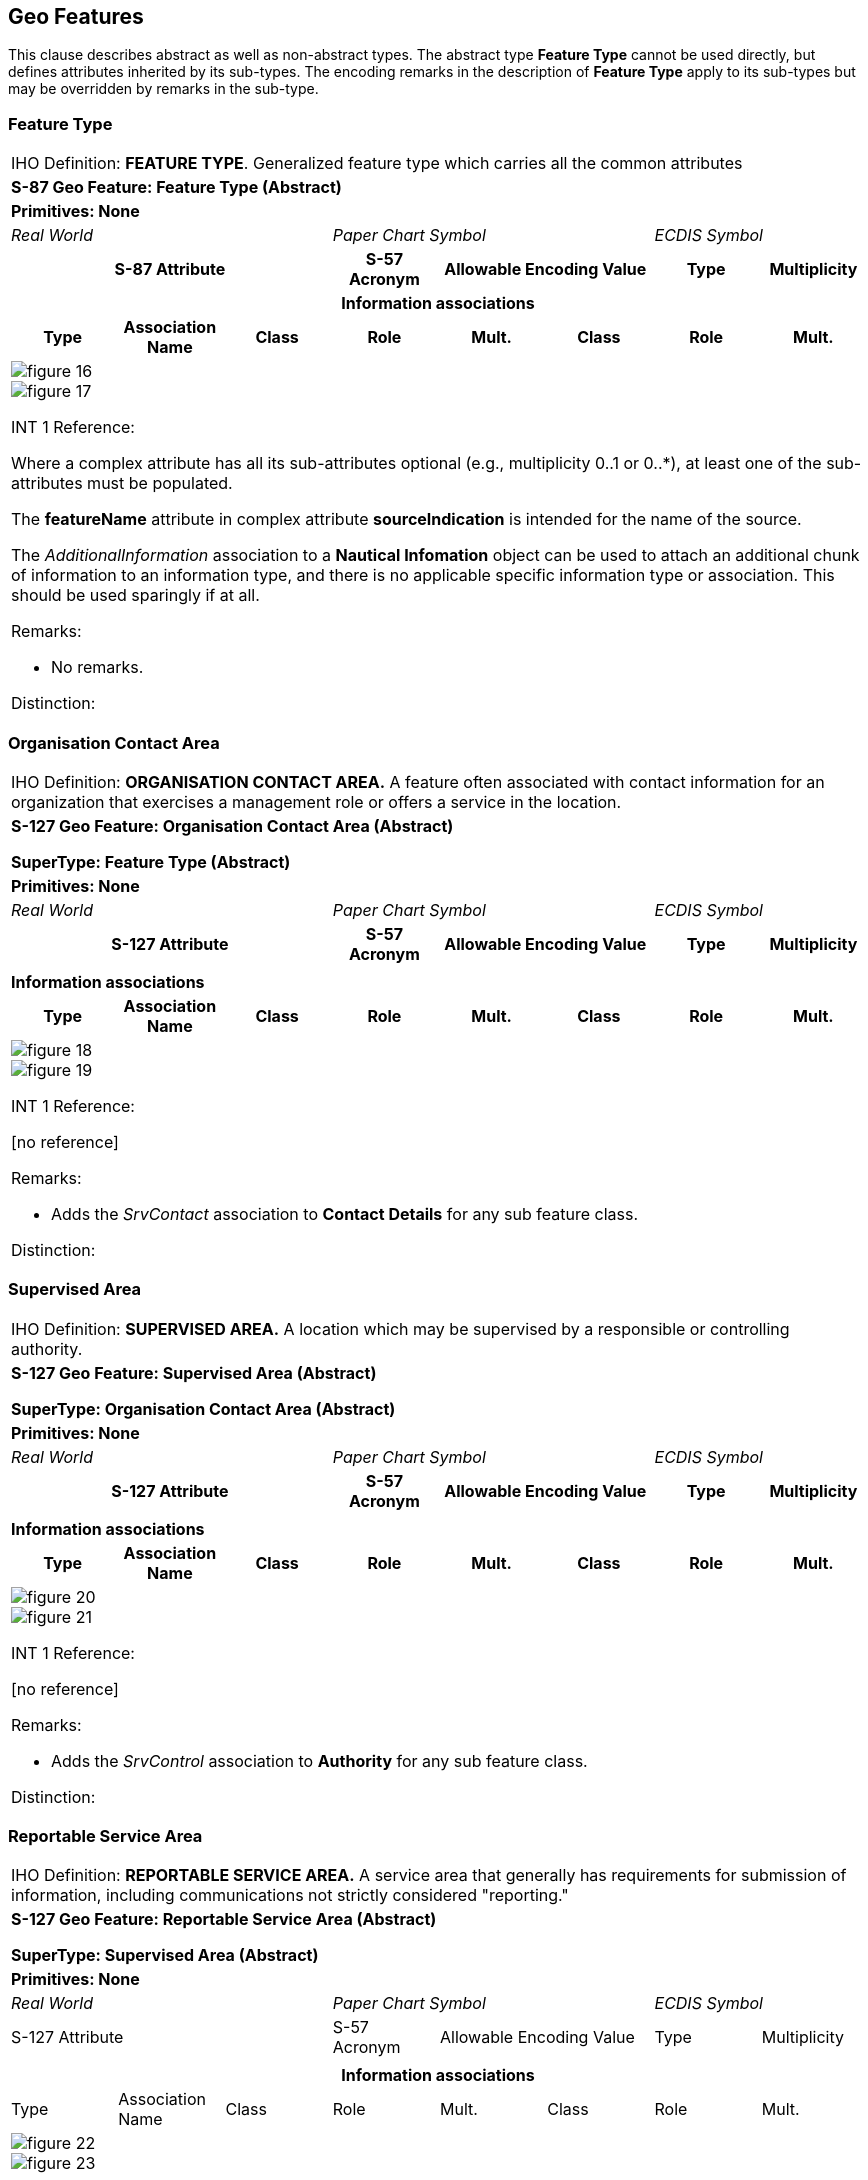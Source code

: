
[[sec_5]]
== Geo Features

This clause describes abstract as well as non-abstract types. The
abstract type *Feature Type* cannot be used directly, but defines
attributes inherited by its sub-types. The encoding remarks in the
description of *Feature Type* apply to its sub-types but may be overridden
by remarks in the sub-type.

[[sec_5.1]]
=== Feature Type

[cols="a,a,a,a,a,a,a,a",options="unnumbered,noheader"]
|===
8+| [underline]#IHO Definition:# *FEATURE TYPE*. Generalized feature
type which carries all the common attributes
8+| *[underline]#S-87 Geo Feature:# Feature Type (Abstract)*
8+| *[underline]#Primitives:# None*

3+| _Real World_ 3+| _Paper Chart Symbol_ 2+| _ECDIS Symbol_

3+h| S-87 Attribute h| S-57 Acronym 2+h| Allowable Encoding Value h| Type h| Multiplicity

8+h| [underline]#Information associations#

h| Type h| Association Name h| Class h| Role h| Mult. h| Class h| Role h| Mult.

8+|

[%unnumbered]
image::figure-16.png[]

[%unnumbered]
image::figure-17.png[]

[underline]#INT 1 Reference:#

Where a complex attribute has all its sub-attributes optional
(e.g., multiplicity 0..1 or 0..++*++), at least one of the sub-attributes
must be populated.

The *featureName* attribute in complex attribute *sourceIndication*
is intended for the name of the source.

The _AdditionalInformation_ association to a *Nautical Infomation*
object can be used to attach an additional chunk of information to
an information type, and there is no applicable specific information
type or association. This should be used sparingly if at all.

[underline]#Remarks:#

* No remarks.

[underline]#Distinction:#

|===

[[sec_5.2]]
=== Organisation Contact Area

[cols="a,a,a,a,a,a,a,a",options="unnumbered,noheader"]
|===
8+| [underline]#IHO Definition:# *ORGANISATION CONTACT AREA.* A feature
often associated with contact information for an organization that
exercises a management role or offers a service in the location.
8+| *[underline]#S-127 Geo Feature:# Organisation Contact Area (Abstract)*

*SuperType: Feature Type (Abstract)*
8+| *[underline]#Primitives:# None*

3+| _Real World_ 3+| _Paper Chart Symbol_ 2+| _ECDIS Symbol_

3+h| S-127 Attribute h| S-57 Acronym 2+h| Allowable Encoding Value h| Type h| Multiplicity
3+| [No additional attributes] | 2+| | |

8+| *[underline]#Information associations#*
h| Type h| Association Name h| Class h| Role h| Mult. h| Class h| Role h| Mult.
8+|

[%unnumbered]
image::figure-18.png[]

[%unnumbered]
image::figure-19.png[]

[underline]#INT 1 Reference:#

++[no reference]++

[underline]#Remarks:#

* Adds the _SrvContact_ association to *Contact Details* for any sub
feature class.

[underline]#Distinction:#

|===

[[sec_5.3]]
=== Supervised Area

[cols="a,a,a,a,a,a,a,a",options="unnumbered,noheader"]
|===
8+| [underline]#IHO Definition:# *SUPERVISED AREA.* A location which
may be supervised by a responsible or controlling authority.
8+| *[underline]#S-127 Geo Feature:# Supervised Area (Abstract)*

*SuperType: Organisation Contact Area (Abstract)*
8+| *[underline]#Primitives:# None*

3+| _Real World_ 3+| _Paper Chart Symbol_ 2+| _ECDIS Symbol_

3+h| S-127 Attribute h| S-57 Acronym 2+h| Allowable Encoding Value h| Type h| Multiplicity
3+| | 2+| | |

8+| *[underline]#Information associations#*
h| Type h| Association Name h| Class h| Role h| Mult. h| Class h| Role h| Mult.
8+|

[%unnumbered]
image::figure-20.png[]

[%unnumbered]
image::figure-21.png[]

[underline]#INT 1 Reference:#

++[no reference]++

[underline]#Remarks:#

* Adds the _SrvControl_ association to *Authority* for any sub feature
class.

[underline]#Distinction:#

|===

[[sec_5.4]]
=== Reportable Service Area

[cols="a,a,a,a,a,a,a,a",options="unnumbered,noheader"]
|===
8+| [underline]#IHO Definition:# *REPORTABLE SERVICE AREA.* A service
area that generally has requirements for submission of information,
including communications not strictly considered "reporting."
8+| *[underline]#S-127 Geo Feature:# Reportable Service Area (Abstract)*

*SuperType: Supervised Area (Abstract)*
8+| *[underline]#Primitives:# None*
3+| _Real World_ 3+| _Paper Chart Symbol_ 2+| _ECDIS Symbol_

3+| S-127 Attribute | S-57 Acronym 2+| Allowable Encoding Value | Type | Multiplicity
3+| | 2+| | |

8+h| [underline]#Information associations#
| Type | Association Name | Class | Role | Mult. | Class | Role | Mult.
8+|

[%unnumbered]
image::figure-22.png[]

[%unnumbered]
image::figure-23.png[]

[underline]#INT 1 Reference:#

++[no reference]++

[underline]#Remarks:#

* Adds the _TrafficServRept_ association to *ShipReport* for any sub
feature class.

[underline]#Distinction:#

|===

[[sec_5.5]]
=== Caution area

[cols="a,a,a,a,a,a,a,a",options="unnumbered,noheader"]
|===
8+| [underline]#IHO Definition:# *CAUTION AREA.* Generally, an area
where the mariner has to be made aware of circumstances influencing
the safety of navigation. (S-57 Edition 3.1, Appendix A -- Chapter
1, Page 1.33, November 2000).
8+| *[underline]#S-127 Geo Feature:# Caution area (CTNARE)*

*SuperType: Feature Type (Abstract)*
8+| *[underline]#Primitives:# Point, Surface*
3+h| S-127 Attribute h| S-57 Acronym 2+h| Allowable Encoding Value h| Type h| Multiplicity

8+h| [underline]#Information associations#
h| Type h| Association Name h| Class h| Role h| Mult. h| Class h| Role h| Mult.

8+|

[%unnumbered]
image::figure-9.png[]

[%unnumbered]
image::figure-10.png[]

[underline]#INT 1 Reference:#
|===

[[sec_5.2.1]]
==== Caution areas (see S-4 -- B-242)

If it is required to identify an area in which the mariner must be
aware of circumstances influencing the safety of navigation (for example
an area of continually changing depths), and which cannot be encoded
using other feature types, it must be done using the feature
*Caution Area*. This feature may be required to identify a danger,
a risk, a rule or advice that is not directly related to a particular
feature.

[underline]#Remarks:#

* To encode the relevant cautionary information, an instance of the
information type *Nautical Information* (see <<sec_7.3>>) must be
associated to the *Caution Area*.
* If the information applies to a specific area the *Caution Area*
feature should cover only that area.
* If the information to be encoded is spatially linear, this should
be encoded using a "very narrow" *Caution Area* feature of type area
(approximately 0·2mm wide at the maximum display scale of the ENC
data) similar to the method for encoding linear maritime jurisdiction
areas (see S-101 DCEG clause 2.5.10).
* Information which may be of use to the mariner, but is not significant
to safe navigation and cannot be encoded using other feature types,
should be encoded using a differentfeature type and an associated
instance of the information type *Nautical Information* (see <<sec_7.3>>),
complex attribute *information* (see <<sec_8.8>>). This encoding is
intended to reduce the number of alarms or indications generated in
the ECDIS due to the overuse of *Caution Area* features.
* Notes should be kept to a minimum and be as concise as is compatible
with accuracy and intelligibility. Hydrographic terminology (jargon)
should be avoided, giving preference to easily understood words, for
example "depths" rather than "bathymetry".
* In order to ensure correct ECDIS display, *Caution Area* features
of type surface should not share the geometry of features such as
*Depth Contour* (S-101) and other features with higher ECDIS display
priorities, as the *Caution Area* will appear to be "open ended",
which may confuse the mariner. Where this occurs, the edge of the
*Caution Area* should be extended outward to clear the "shared" edge,
sufficient to avoid "duplicate geometry" validation errors (that is,
at least 0.3 mm at the maximum display scale for the ENC data).

[underline]#Distinction:# Collision regulations limit; depth discontinuity;
information area; obstruction; underwater/awash rock; unsurveyed area;
wreck.

[[sec_5.6]]
=== Radio Calling-In Point

[cols=a,options="unnumbered,noheader"]
|===
| [underline]#IHO Definition:# *RADIO CALLING-IN POINT*. A designated
position at which vessels are required to report to a Traffic Control
Centre. Also called reporting point or radio reporting point.
(IHO Dictionary -- S-32).
| *[underline]#S-127 Geo Feature:#* Radio calling-in point (RDOCAL)

*SuperType: Feature Type (Abstract)*
| *[underline]#Primitives:#* Point, Curve
|
[%unnumbered]
image::figure-25.png[]

[%unnumbered]
image::figure-26.png[]

| INT 1 Reference: M 40.1-2

|===

[[sec_5.6.1]]
==== Radio calling-in (reporting) points (see S-4 -- B-488.1 and B-488.2)

Radio reporting points, also called radio calling-in points, have
been established in certain busy waterways and port approaches to
assist traffic control. On passing these points or crossing a defined
line, vessels are required to report on VHF to a Traffic Control Centre.

If it is required to encode a radio reporting point or line, it must
be done using the feature *Radio Calling-in Point*.

[underline]#Remarks:#

* Each *Radio Calling-In Point* feature of type point must carry at
least one orientation. If it is required to encode the reciprocal
orientation, to indicate that a bearing and its opposite apply to
a *Radio Calling-In Point* feature, it must be done using attribute
*trafficFlow* = _4_ (two-way). If the same position is used for another
orientation (not opposite) of traffic flow, a second *orientationValue*
attribute must be encoded.
* The complex attribute *featureName*, sub-attribute *name* is used
to encode the name and/or alphanumeric designator of the
*Radio Calling-In Point*.
* Regulations, restrictions, and recommendations are encoded using
one or more instances of the information classes *Regulations*, *Restrictions*,
or *Recommendations*. For example, if the requirement to report by
radio relates to certain classes of vessels only.
* An associated instance of the information class *Nautical Information*
(see <<sec_7.3>>), complex attribute*information* isused to provide
additional information, when *Regulations*, *Restrictions*, or *Recommendations*
are not appropriate
* *Radio Calling-In Point* features of type curve must be encoded
such that resultant direction of the line (accounting for the direction
of digitising and any subsequent reversal of the curve) is related
such that the direction of traffic that is required to report is to
the right. For curve features, it is not required to populate *orientation*.
* If it is required to encode the area of a Vessel Traffic Service
(VTS) containing radio reporting points or requiring periodic position
reporting, this should be done using the feature
*Vessel Traffic Service Area* (see <<sec_5.24>>).
* Each VHF-channel should be indicated, using the attribute
*communicationChannel* (see Appendix C-1).
* If it is required to encode the cargo of a vessel required to report
when passing the radio calling-in point, this must be done using the
*categoryOfCargo* attribute.
* If it is required to encode a specific type of vessel that is required
to report when passing the radio calling-in point, this must be done
using the *categoryOfVessel* attribute.

[underline]#Distinction:# pilot boarding place; Vessel Traffic Service
area.

[[sec_5.7]]
=== Warning signal stations

[cols=a,options="unnumbered,noheader"]
|===
| [underline]#IHO Definition:# *SIGNAL STATION, WARNING*. A warning
signal station is a place on shore from whichwarning signals are made
to ships at sea. (Adapted from IHO Dictionary -- S-32 and Defence
Geospatial Information Working Group; Feature Data Dictionary Register,
2012).
| *[underline]#S-127 Geo Feature:# Signal station warning (SISTAW)*
| *[underline]#Primitives:# Point, Surface*

*SuperType: Feature Type (Abstract)*

|
[%unnumbered]
image::figure-27.png[]

[%unnumbered]
image::figure-28.png[]

| INT 1 Reference: T 20, 26, 28-36
|===

[[sec_5.7.1]]
==== Warning signal stations (see S-4 -- B-494; B-496-7)

Signal stations communicating visually have declined in importance.
They are encoded for their main role of signalling information and
instructions, and also as a form of landmark. The signals generally
exhibit lights by day and night but may display shapes or flags by
day.

If it is required to encode a warning signal station, it must be done
using the feature *Signal Station Warning*.

[underline]#Remarks:#

* The *Signal Station Warning* must only be used to describe the function
of the signal station, independent of any building or structure that
the *Signal Station Warning* is associated with.
* Each VHF-channel should be indicated, using the attribute *communicationChannel* (see Appendix C-1).

[underline]#Distinction:# Signal station, traffic.

[[sec_5.8]]
=== Signal Station Traffic

[cols=a,options="unnumbered,noheader"]
|===
| [underline]#IHO Definition:# *SIGNAL STATION, TRAFFIC*. A traffic
signal station is a place on shore from which signals are made to
regulate the movement of traffic. (Adapted from IHO Dictionary --
S-32 and S-57 Edition 3.1, Appendix A -- Chapter 1, Page 1.155, November
2000).
| *[underline]#S-127 Geo Feature:# Signal station traffic (SISTAT)*

*SuperType: Organisation Contact Area (Abstract)*
| *[underline]#Primitives:# Point, Surface*
|
[%unnumbered]
image::figure-29.png[]

[%unnumbered]
image::figure-30.png[]

| INT 1 Reference: T 21-25.2

|===

[[sec_5.8.1]]
==== Traffic signal stations (see S-4 -- B-494-5)

Signal stations communicating visually have declined in importance.
They are encoded on the largestmaximum display scale ENC data not
only for their main role of signalling information and instructions
but also as a form of landmark. The signals generally exhibit lights
by day and night but may display shapes or flags by day.

The nature of traffic signals varies from country to country and even
from port to port. For charting purposes traffic signals can be considered
to include, for instance:

* Port entry and departure signals;
* Lock, docking, and berthing signals;
* Bridge signals;
* International traffic signals.
If it is required to encode a traffic signal station, it must be done
using the feature *Signal Station Traffic*.

[underline]#Remarks:#

* *Signal Station Traffic* should not be used to encode a bridge light
marking the centre of a navigable span.
* The *Signal Station Traffic* must only be used to describe the function
of the signal station, independent of any building or structure that
the *Signal Station Traffic* is associated with.
* Each VHF-channel should be indicated, using the attribute *communicationChannel* (see Appendix C-1).

[underline]#Distinction:# Signal station, warning.

[[sec_5.9]]
=== Radar Range

[cols=a,options="unnumbered,noheader"]
|===
| [underline]#IHO Definition:# *RADAR RANGE*. Indicates the coverage
of a sea area by a radar surveillance station. Inside this area a
vessel may request shore-based radar assistance, particularly in poor
visibility. (Adapted from Defence Geospatial Information Working Group;
Feature Data Dictionary Register, 2010).
| *[underline]#S-127 Geo Feature:# Radar range (RADRNG)*

*SuperType: Feature type (Abstract)*

| *[underline]#Primitives:# Surface*
|

[%unnumbered]
image::figure-31.png[]

[%unnumbered]
image::figure-32.png[]

| INT 1 Reference: M 31

|===

[[sec_5.9.1]]
==== Radar ranges (see S-4 -- B-487.1)

Many large ports have a radar surveillance system covering their approaches
to provide guidance for vessels, particularly in poor visibility.
The maximum range of the system forms an arc or series of overlapping
arcs. If it is required to encode a radar range, it must be done using
the feature *Radar Range*.

[underline]#Remarks:#

* Each VHF-channel should be indicated, using the attribute *communicationChannel* (see Appendix C-1).

[underline]#Distinction:# Vessel Traffic Service area.

[[sec_5.10]]
=== Concentration of Shipping Hazard Area

[cols=a,options="unnumbered,noheader"]
|===
| [underline]#IHO Definition:# *Concentration of shipping hazard area*.
An area where hazards, caused by concentrations of shipping, may occur.
Hazards are risks to shipping, which stem from sources other than
shoal water or obstructions.

| *[underline]#S-127 Geo Feature:# Concentration of shipping hazard area (CONSHA)*

*SuperType: Feature Type (Abstract)*
| *[underline]#Primitives:# Surface*
|
[%unnumbered]
image::figure-33.png[]

[%unnumbered]
image::figure-34.png[]

| INT 1 Reference:

In many waterways the amount of regular occurring ship traffic, fishing
activities and similar frequent or in-frequent concentrations of vessels
of various size can impose a hazard to safe navigation. If it is required
to encode such an area of concentrations of shipping, it must be done
using the feature *Concentration Of Shipping Hazard Area*.

[underline]#Remarks:#

* To encode the relevant regulations or notes, an instance of the
information class *Regulations*, *Recommendations*, *Restrictions*,
or *Nautical Information* (see <<sec_7.3>>) must be associated to
the *Concentration of shipping hazard area*. The *Nautical Information*
class should be used only if none of the other three are suitable.

[underline]#Distinction:# Piracy Risk Area, Military Practice Area,
Waterway Area

|===

[[sec_5.11]]
=== Pilotage District

[cols=a,options="unnumbered,noheader"]
|===
| [underline]#IHO Definition:# *PILOTAGE DISTRICT*. An area within
which a pilotage direction exists. Such directions are regulated by
a competent harbour authority which dictates circumstances under which
they apply. (UK Pilotage Act 1987).
| *[underline]#S-127 Geo Feature:# Pilotage district*

*SuperType: Feature type(Abstract)*
| *[underline]#Primitives:# Surface*
|
[%unnumbered]
image::figure-35.png[]

[%unnumbered]
image::figure-36.png[]

|
[underline]#INT 1 Reference:#
|===

[[sec_5.11.1]]
==== Pilotage districts (see S-4 -- B-490)

If it is required to encode the area within which regulations regarding
pilotage apply it should be done using the feature *Pilotage District*.

[underline]#Remarks:#

* To encode the relevant regulations, an instance of the information
class *Regulations*, *Recommendations*, *Restrictions*, or *Nautical*
*Information* (see <<sec_7.3>>) must be associated to the
*Pilotage District*. The *Nautical Information* class should be used
only if none of the other three are suitable.
* Where the limit of pilotage regulations are coincident with harbour
or port limits it is not required to encode a *Pilotage District*
feature.
* The relationship between the pilotage district and any associated
pilot boarding places should be encoded using the feature association
_PilotageDistrictAssociation_(see <<sec_5.12>> and Appendix C-1).

[underline]#Distinction:# Pilot boarding place, Pilot Service

[[sec_5.12]]
=== Pilot Boarding Place

[cols=a,options="unnumbered,noheader"]
|===
| [underline]#IHO Definition:#*PILOT BOARDING PLACE.* A location offshore
where a pilot may board a vessel in preparation to piloting it through
local waters. (Defence Geospatial Information Working Group; Feature
Data Dictionary Register, 2010).
| *[underline]#S-127 Geo Feature:# Pilot boarding place (PILBOP)*

*SuperType: Organisation Contact Area (Abstract)*
| *[underline]#Primitives:# Point, Surface*
|

[%unnumbered]
image::figure-37.png[]

[%unnumbered]
image::figure-38.png[]

|
[underline]#INT 1 Reference:# T 1.1-4

|===

[[sec_5.12.1]]
==== Pilot boarding places (see S-4 -- B-491.1-2)

For a pilot boarding place, the pilot vessel may either cruise in
the area or come out on request. Off some large ports pilots on outgoing
ships may be disembarked at a different location. Pilots may board
from a helicopter; it is then less important for a ship to reach the
exact position of the boarding place but an approximate position should
still be encoded. Some pilot stations are used solely for long-distance
(deep-sea) pilots. Pilots may be in constant attendance, in regular
attendance at certain limited times, or available by previous arrangement
only. The primary purpose of encoded pilotage information is to show
the position of the facility. Because of the many variations in the
service provided, the main source of information on pilotage must
be in an associated publication or product.

If it is required to encode a pilot boarding place, it must be done
using the feature *Pilot Boarding Place*.

[underline]#Remarks:#

* If it is required to encode the ship to shore or shore to ship contact
information, it must be done using the information class
*Contact Details* (see <<sec_7.8>>). The *Contact Details* must be
associated to the *Pilot Boarding Place* feature using the association
_AdditionalInformation_.
* If it is required to encode the area in which pilotage regulations
apply, it should be done using the feature *Pilotage District*
(see <<sec_5.11>>). The relationship between the pilotage district
and any associated pilot boarding places should be encoded using the
feature association _PilotageDistrictAssociation_(see <<sec_5.11>>
and Appendix C-1).
* If a pilot boarding place has one or more communication channels
designated for use in connection with pilotage activities at that
particular boarding place, the channel(s) should be encoded using
the *communicationChannel* attribute. Such a situation may arise if
there are multiple boarding places in a pilotage district.

[underline]#Distinction:# Pilotage district, Pilot Service

[[sec_5.13]]
=== Pilot Service

[cols=a,options="unnumbered,noheader"]
|===
| [underline]#IHO Definition:#  *PILOT SERVICE:* The service provided
by a person who directs the movements of a vessel through pilot waters,
usually a person who has demonstrated extensive knowledge of channels,
aids to navigation, dangers to navigation, etc., in a particular area
and is licensed for that area. (adapted from IHO Dictionary, S-32,
5th Edition, 3843)
| *[underline]#S-127 Geo Feature:#  Pilot service (PLTSRV)*

*SuperType: Reportable Service Area (Abstract)*
| *[underline]#Primitives:# Surface*
|

[%unnumbered]
image::figure-39.png[]

[%unnumbered]
image::figure-40.png[]

a| INT 1 Reference:
|===

[[sec_5.13.1]]
==== Pilot service (see S-4 -- B-490)

When it is required to encode individual pilot services within a pilot
district, this must be done using the feature *Pilot Service*.

[underline]#Remarks:#

* If it is required to encode the ship to shore or shore to ship contact
information, it must be done using the information class
*Contact Details* (see <<sec_7.8>>). The *Contact Details* must be
associated to the *Pilot Service* feature using the association _AdditionalInformation_.

[underline]#Distinction:# List of features in the Product Specification
distinct from the Feature.

[[sec_5.14]]
=== Routeing Measure

[cols="a",options="unnumbered,noheader"]
|===
| *[underline]#IHO Definition:# ROUTEING MEASURE:* An area or line
designating the limits or central line of a routeing measure
(or part of a routeing measure). Routeing measures include traffic
separation schemes, deep-water routes, two-way routes, archipelagic
sea lanes, and fairway systems. (NIPWG).

| *[underline]#S-127 Geo Feature:#* Routeing Measure

*SuperType: Feature Type (Abstract)*

| *[underline]#Primitives:# Curve, Surface*
|
[%unnumbered]
image::figure-41.png[]

[%unnumbered]
image::figure-42.png[]

|===

[underline]#INT 1 Reference:#

[[sec_5.14.1]]
==== Routeing Measure (see S-4 -- B-432 - 436)

The *Routeing Measure* feature is a simplification of the tracks and
routes features in the ENC. A *Routeing Measure* feature is created
by combining the spatial extents of the tracks and routes feature
instances which together make up a specific track or route. The purpose
of this feature in S-127 is to provide an indication of the existence
of a route or track, as well as physical locations to which specific
information can be associated in the form of information types.
In S-127, each *Routeing Measure* feature has only a category attribute
that indicates the type of track or route.

The table below indicates which S-101 features can be combined to
create *Routeing Measure* features of each category. Note that line
features are used if not covered by an appropriate track/route feature,
or if information must be associated to the line that cannot be associated
to an area feature.

A suggested guide for deciding whether component S-101 features should
be combined is whether they are aggregated to the same (or related)
aggregate track/route features. E.g., combine TSS Lane Part and TSS
Roundabout features that are associated with the same
*TrafficS eparation Scheme* feature in the ENC via a "Traffic Separation
Scheme Aggregation" association. (*Traffic Separation Scheme* is an
aggregate feature in S-101 that does not have its own geometry.)

[cols=2,options="unnumbered"]
|===
h| Category of routeing measure h| S-101 features used

.4+| recommended route | Navigation line
| Recommended track
| Recommended route centreline (only if not covered by an area track/route feature)
| Recommended traffic lane part
| fairway system | Fairways
.3+| two-way route | Two-way route part
| Two-way route
| Recommended traffic lane part (when adjoining a two-way route)
.4+| deep-water route | Deep water route centreline (only if not covered by an area track/route feature)
| Deep water route part
| Deep water route
| Recommended traffic lane part (when adjoining a deep-water route)
.8+| traffic separation scheme | Inshore traffic zone
| Precautionary area
| Traffic separation scheme lane part
| Traffic separation zone
| Traffic separation line (only if not covered by an area track/route feature)
| Traffic separation scheme boundary (only if not covered by an area track/route feature)
| Traffic separation scheme crossing
| Traffic separation scheme roundabout
.2+| archipelagic sea lane | Archipelagic sea lane area
| Archipelagic sea lane axis (only if not covered by an area track/route feature)

|===

[underline]#Remarks:#

* If different information must be associated to different parts of
the track/route, create different *Routeing Measure* features.
* If it is required to define the IMO status of a *Routeing Measure*
with *categoryOfRouteingMeasure* set to 5: traffic separation, this
must be done using the attribute *categoryOfTrafficSeparationScheme*.
* If it is required to define a clearing line or a transit line
(such as a measured distance) this must be done using the attribute
*categoryOfNavigationLine*.

[underline]#Distinction:#

Radio calling in point, Radar range, Waterway area

[[sec_5.15]]
=== Waterway Area

[cols=a,options="unnumbered,noheader"]
|===
| [underline]#IHO Definition:# WATERWAY AREA: A line of water
(river, channel, etc.) which can be utilized for communication or
transport (IHO Dictionary, S-32, 5th Edition, 5881)
| *[underline]#S-127 Geo Feature:#* Waterway area (WATARE)

*SuperType: Supervised Area (Abstract)*

| *[underline]#Primitives:# Surface*
|
[%unnumbered]
image::figure-43.png[]

[%unnumbered]
image::figure-44.png[]

|===

[[sec_5.15.1]]
==== Waterway areas

Waterways can be encoded to indicate how specific sections of water
have been divided for various administrative purposes such as for
organizing traffic and managing the available water column. When it
is required to encode a section of water as a waterway, this must
be done using the feature *Waterway Area*. A waterway area must declare
how a vessel must used either a shore-based or other resource to obtain
up-to-date information about the waterway, by using the attribute
*dynamicResource*.

[underline]#Remarks:#

* When it is required to encode the siltation rate of a waterway,
this must be done using the attribute *siltationRate*.

[underline]#Distinction:# Underkeel Clearance Management Area, Underkeel
Clearance Allowance Area, Routeing Measure

[[sec_5.16]]
=== ISPS Code Security Level

[cols=a,options="unnumbered,noheader"]
|===
| [underline]#IHO Definition:# *SECURITY LEVEL ACCORDING TO ISPS CODE:*
The area to which an International Ship and Port Facility Security
(ISPS) level applies.
| *[underline]#S-127 Geo Feature:# Security level according to ISPS Code (SECLVL)*

*SuperType: Organisation Contact Area(Abstract)*
| *[underline]#Primitives:# Curve, Surface*
|

[%unnumbered]
image::figure-45.png[]

[%unnumbered]
image::figure-46.png[]

|===

[[sec_5.16.1]]
==== ISPS Code Security Level areas

When it is required to encode the security level of an area, such
as a port or area of a port, this must be done using the feature ISPS
Code Security Level. The specific ISPS level is encoded in the attribute
*ispsLevel*.

[underline]#Remarks:#

* When it is required to encode the ISPS Code Security Level but exact
level is unknown, a null value can be given and any clarifying remarks
added to an associated *Nautical Information*.
* The International Ship and Port Facility Security (ISPS) Code is
an amendment to the Safety of Life at Sea (SOLAS) Convention (1974/1988)
on minimum security arrangements for ships, ports and government agencies.
Having come into force in 2004, it prescribes responsibilities to
governments, shipping companies, shipboard personnel, and port/facility
personnel to "detect security threats and take preventative measures
against security incidents affecting ships or port facilities used
in international trade

[underline]#Distinction:#

Concentration Of Shipping Hazard Area; Restricted Area Regulatory;
Restricted Area Navigational; Piracy Risk Area.

[[sec_5.17]]
=== Military Practice Area

[cols=a,options="unnumbered,noheader"]
|===
| [underline]#IHO Definition:# *MILITARY PRACTICE AREA*. An area within
which naval, military or aerial exercises are carried out. Also called
an exercise area. (Adapted from IHO Dictionary -- S-32).
| *[underline]#S-127 Geo Feature:# Military practice area (MIPARE)*

*SuperType: Supervised Area (Abstract)*

| *[underline]#Primitives:# Point, Surface*

|
[%unnumbered]
image::figure-47.png[]

[%unnumbered]
image::figure-48.png[]
|===

INT 1 Reference: N 30-33

[[sec_5.17.1]]
==== Military practice areas (see S-4 -- B-441.1-6)

Military practice (or exercise) areas at sea are of various types
and may be classified as follows with regard to their significance
for the mariner:

* Firing danger areas, sometimes called firing practice areas, i.e.
permanent or temporary ranges, including bombing, torpedo, and missile
ranges.
* Mine-laying practice (and counter-measures) areas.
* Submarine exercise areas.
* Other exercise areas.

Some degree of restriction on navigation and other rights may be implied
by the encoding of military practice areas. There may be varying interpretations
of the validity of the restrictions and possible infringement of the
rights of innocent passage through territorial waters and elsewhere.
Where it is thought desirable to depict such areas, even though clear
range procedure may be observed, or the areas appear to be a derogation
of the freedom of the seas, mariners should be informed (not necessarily
on ENCs) that publication of the details of a law or regulation is
solely for the safety and convenience of shipping and implies no recognition
of the international validity of the law or regulation. By this means
infringements are not condoned but the mariner receives a warning
which may be necessary for their safety.

If it is required to encode a military practice area, it must be done
using the feature *Military Practice Area*.

[underline]#Remarks:#

* Submarine exercise areas should generally not be encoded where submarines
exercise over wide areas which it would not be practicable to depict,
and over which cautions (to keep a good look out for them) are unlikely
to be effective. They may, however, be encoded where they occur in
or near major shipping lanes or port approaches.
* Firing danger areas at sea are frequently marked by IALA special
buoys sometimes laid around the
perimeter of the area and/or by specially erected lights, beacons,
and targets. If required, all such features which could assist the
navigator in identifying their position, or could be a hazard, must
be encoded in the normal way.

* The existence of mine-laying (and counter-measures/clearance) practice
areas implies the possibility of unexploded mines or depth charges
on the sea floor, and also the presence of harmless practice mines.

[underline]#Distinction:# restricted area navigational; restricted
area regulatory.

[[sec_5.18]]
=== Restricted Area Regulatory

[cols=a,options="unnumbered,noheader"]
|===
| [underline]#IHO Definition:# *RESTRICTED AREA*. A specified area
on land or water designated by an appropriate authority within which
access or navigation is restricted in accordance with certain specified
conditions. (Adapted from IHO Dictionary -- S-32).

A regulatory restricted area is an area where the restrictions have
no direct impact on the navigation of a vessel in the area, but impact
on the activities that can take place within the area.
| *[underline]#S-127 Geo Feature:# Restricted area regulatory _(RESARE)_*

*SuperType: Supervised Area (Abstract)*
| *[underline]#Primitives:# Surface*

|
[%unnumbered]
image::figure-49.png[]

[%unnumbered]
image::figure-50.png[]

| INT 1 Reference: L 3; N 21-22, 25, 31, 34, 63
|===

[[sec_5.18.1]]
==== Restricted areas in general (see S-4 -- B-422; B-437.1-7; B-439; B-439.2-4; B-441.1; B-445.9; B-445.11-12; B-446.4 and B-448.1)

If it is required to encode a regulatory restricted area, it must
be done using the feature *Restricted Area Regulatory*, or using other
features having the attribute *restriction*
(*Military Practice Area, Piracy Risk Area*).

[underline]#Remarks:#

* No remarks.

[underline]#Distinction:# military practice area; restricted area
navigational.

[[sec_5.19]]
=== Restricted Area Navigational

[cols=a,options="unnumbered,noheader"]
|===
| [underline]#IHO Definition:# *RESTRICTED AREA*. A specified area
on land or water designated by an appropriate authority within which
access or navigation is restricted in accordance with certain specified
conditions. (Adapted from IHO Dictionary -- S-32).

A navigational restricted area is an area where the restrictions have
a direct impact on the navigation of a vessel in the area.

| *[underline]#S-127 Geo Feature:# Restricted area navigational _(RESARE)_*

*SuperType: Supervised Area (Abstract)*
| *[underline]#Primitives:# Surface*

|
[%unnumbered]
image::figure-51.jpg[]

|
[%unnumbered]
image::figure-52.png[]

|
[underline]#INT 1 Reference:# L 3; N 21-22, 25, 31, 34, 63
|===

[[sec_5.19.1]]
==== Restricted areas in general (see S-4 -- B-422; B-430.2; B-431.4; B-435.7; B-435.11; B-437.1-7; B-439; B-439.2-4; B-441,1; B-445.9; B-445.11-12; B-446.4 and B-448.1)

If it is required to encode a regulatory restricted area, it must
be done using the feature *Restricted Area Regulatory*, or using other
features having the attribute *restriction*
(*Military Practice Area, Piracy Risk Area*).

[underline]#Remarks:#

* *Restricted Area Navigational* must only be encoded if one of the
allowable values for *restriction* applies for the area.
* The term "no anchoring area" is used to identify the IMO routeing
measure of that name. Such areas, where required, must be encoded
as *Restricted Area Navigational* with attribute *restriction* = _1_
(anchoring prohibited).

[underline]#Distinction:# military practice area; restricted area navigational.

[[sec_5.20]]
=== Underkeel Clearance Allowance Area

[cols=a,options="unnumbered,noheader"]
|===
| *[underline]#IHO Definition:# UNDERKEEL CLEARANCE ALLOWANCE AREA:*
An area for which an authority has stated underkeel allowance requirements.
| *[underline]#S-127 Geo Feature:# Underkeel clearance allowance area (UKAARE)*

*SuperType: Feature Type (Abstract)*

| *[underline]#Primitives:# Point, Surface*
|
[%unnumbered]
image::figure-53.png[]

[%unnumbered]
image::figure-54.png[]
|===

[[sec_5.20.1]]
==== Underkeel clearance allowance areas

If it is required to encode an area with underkeel allowance requirements,
it must be done using the feature *Underkeel Clearance Allowance Area.*
This feature class has the options to encode a fixed allowance value
or a variable allowance value as a percentage of the either the draught
or the beam of the vessel.

[underline]#Remarks:#

* If it is required to encode a fixed underkeel allowance, this must
be done using the attribute *Underkeel allowance fixed*. The fixed
underkeel allowance value must be encoded as metres, in a resolution
of 0.1m
* If it is required to encode a variable underkeel allowance as a
factor of the ship's draught, this must be done using the attributes
*Underkeel allowance variable draught based* and *operation*. The
percentage of the draught is encoded in the
*Underkeel allowance variable draught based*, and the *operation*
attribute is used to indicate is it is the largest value of the draught
that is used.
* If it is required to encode a variable underkeel allowance as a
factor of the ship's beam, this must be done using the attributes
*Underkeel allowance variable beam based* and *operation*. The percentage
of the beam is encoded in the *Underkeel allowance variable beam based*,
and the *operation* attribute is used to indicate is it is the largest
width of the beam that is used.
* If it is required to encode a water level trend that is a condition
of the underkeel allowance, this must be done using the attribute
*water level trend*.
* If there are different underkeel allowance conditions depending
on the water level trend, several overlapping instances of
*Underkeel Clearance Allowance Area* must be encoded to capture all
conditions.

[underline]#Distinction:#

Underkeel Clearance Management Area, Waterway area

[[sec_5.21]]
=== Underkeel Clearance Management Area

[cols=a,options="unnumbered,noheader"]
|===
| [underline]#IHO Definition:# UNDERKEEL CLEARANCE MANAGEMENT AREA:
An area for which an authority permits use of dynamic underkeel clearance
information or provides dynamic information related to underkeel clearances.
(NIPWG).
| *[underline]#S-127 Geo Feature:# Underkeel Clearance Management Area*

*SuperType: Reportable Service Area (Abstract)*
| *[underline]#Primitives:#* Allowable geometric primitive(s) *Surface*
|

[%unnumbered]
image::figure-55.png[]

[%unnumbered]
image::figure-56.png[]

|===

[[sec_5.21.1]]
==== Underkeel clearance management areas

If it is required to encode an underkeel clearance management area
where an appropriate authority has permitted the use of dynamic underkeel
clearance information, it must be done using
*Underkeel Clearance Management Area.* The attribute *dynamicResource*
is used to indicate what kind of dynamic underkeel clearance information
is provided. If the value of *dynamicResource* is either 2:mandatory
external dynamic or 3:optional external dynamic, the external source
must be encoded in an associated *Contact Details* instance.

[underline]#Distinction:#

Underkeel Clearance Allowance Area, Waterway area

[[sec_5.22]]
=== Piracy Risk Area

[cols=a,options="unnumbered,noheader"]
|===
| [underline]#IHO Definition:# *PIRACY AND ARMED ROBBERY RISK AREA:*
An area where there is an increased risk of piracy or armed robbery.
| *[underline]#S-127 Geo Feature:# Piracy Risk Area (PIRARE)*

*SuperType: Reportable Service Area (Abstract)*
| *[underline]#Primitives:# Surface*
|
[%unnumbered]
image::figure-57.png[]

[%unnumbered]
image::figure-58.png[]
|===

[[sec_5.22.1]]
==== Piracy risk areas (see UNCLOS Part V11)

An area where there is a raised risk of piracy or armed robbery. Piracy
consists of any of the following acts:

. any illegal acts of violence or detention, or any act of depredation,
committed for private ends by the crew or the passengers of a private
ship or a private aircraft, and directed:
.. on the high seas, against another ship or aircraft, or against
persons or property on board such ship or air-craft;
.. against a ship, aircraft, persons or property in a place outside
the jurisdiction of any State;

. any act of voluntary participation in the operation of a ship or
of an aircraft with knowledge of facts making it a pirate ship or
aircraft;
. any act of inciting or of intentionally facilitating an act described
in subparagraph (a) or (b).

(United Nations Convention on the Law of the Sea -- Article 101)

Armed robbery takes place within the jurisdiction of a State.

Regular bulletins come from the IMB Piracy Reporting Centre --
Kuala Lumpur.

When it is required to encode an area with risk of piracy or armed
robbery, it must be done using a *Piracy Risk Area.*

[underline]#Remarks:#

* If it required to encode any ship reporting requirements within
the Piracy Risk Area, this must be done using an associated Ship Report
information type.

[underline]#Distinction:#

ISPS Code Security Level.

[[sec_5.23]]
=== Place of Refuge

[cols=a,options="unnumbered,noheader"]
|===
| [underline]#IHO Definition:# *PLACE OF REFUGE:* A place where a
ship in need of assistance can take action to enable it to stabilize
its condition and reduce the hazards to navigation, and to protect
human life and the environment. (NIPWG).
| *[underline]#S-127 Geo Feature:# Place of refuge*

*SuperType: Reportable Service Area (Abstract)*
| *[underline]#Primitives:# Point, Surface*
|
[%unnumbered]
image::figure-59.png[]

|
[%unnumbered]
image::figure-60.png[]

[%unnumbered]
image::figure-61.png[]
|===

[[sec_5.23.1]]
==== Place of refuge (see S-4 -- B-493.4)

If it is required to encode a place refuge for a ship or mariners,
it must be done using the feature class *Place of refuge*. If the
place of refuge is equipped with communication equipment, the VHF
communication channel can be described in the attribute *communicationChannel*.
Communication information for authorities located at other places
(or whose location is irrelevant or unknown) may be encoded in an
associated *Contact Details* object.

Where possible the full extent of the place of refuge area should
be encoded using surface geometry. When it is not possible to define
the area, point geometry can be placed in a central place of the area.

Authorities may designate any other location (port, harbour, a sheltered
place along the coastline, etc.) as a place of refuge for a specific
occurrence without designating it as a permanent or general place
of refuge. Such places should not normally be encoded as
*Place Of Refuge* features without consulting the responsible authority.

The relevant IMO circular and policies issued by maritime authorities
on places of refuge make it abundantly clear that designated places
are not the only possibilities for refuge, however, data producers
may, as a precaution, include general information about places of
refuge with their datasets. Such general information may be encoded
as a note advising mariners that other places of refuge may be arranged
for a particular incident with the consent of the appropriate authorities.
Such a note might be encoded as a *Nautical Information* object associated
to appropriate geographic features.

[underline]#Distinction:#

Nil

[[sec_5.24]]
=== Vessel Traffic Service Area

[cols=a,options="unnumbered,noheader"]
|===
| [underline]#IHO Definition:# *Vessel Traffic Service Area:*
The area of any service implemented by a relevant authority primarily
designed to improve safety and efficiency of traffic flow and the
protection of the environment. It may range from simple information
messages, to extensive organisation of the traffic involving national
or regional schemes. (NIPWG).
| *[underline]#S-127 Geo Feature:# Vessel Traffic Service Area*

*SuperType: Reportable Service Area (Abstract)*

| *[underline]#Primitives:# Surface*
|
[%unnumbered]
image::figure-62.png[]

[%unnumbered]
image::figure-63.png[]

|===

[[sec_5.24.1]]
==== Vessel Traffic Service Area (see S-4 -- B-488.3)

A Vessel Traffic Service (VTS) is a service implemented by a competent
authority to improve the safety and efficiency of vessel traffic operations
and to protect the environment. A VTS provides, from one or more traffic
control centres, a number of services which may include:

* Traffic management for the safe and efficient movement of vessels
within the area, usually including mandatory reporting;
* Navigational assistance to support onboard decision making, usually
on request (see also S-4 B-487.2 for radar reference lines);
* Information for vessels operating in the area, for example: on arrival,
berthing, anchoring, and departure from ports; about movements of
other vessels; on navigational hazards; regarding weather. These may
be regularly broadcast or be available on request.
A VTS service area may range from supporting entry and departure to
an individual port to a much larger regional VTS (possibly containing
local VTS) that may provide services to vessels in the outer approaches
to ports or transiting through the region. Consequently, there may
be VTS within VTS and also overlapping VTS, making it difficult for
the mariner to always be aware which VTS area is applicable. Therefore,
wherever the information is available, limits of VTS areas should
be charted, at least on the largest scale chart and on appropriate
smaller scales where navigation is practicable and/or to assist passage
planning.

If it is required to encode a Vessel Traffic Service Area, it must
be done using the feature class *Vessel Traffic Service Area*.
The type of VTS is encoded in the *categoryOfVesselTrafficService*
attribute. If it is required to associate related Radio Calling-In
Points, Signal Stations (Warning or Traffic), or Radar Ranges this
must be done using the association _TrafficControlServiceAggregation_.

A ship reporting service may be operated by the VTS, and if it is
required to encoding an associated ship reporting service, this must
be done by encoding a *Ship Reporting Service Area* (see <<sec_5.25>>).

[underline]#Remarks:#

* If it is required to describe the procedures for accessing the VTS
services, this must be done using the *serviceAccessProcedure* attribute.
* The requirements for maintaining listening watch within the VTS
area must be encoded in a summarized form using the
*requirementsForMaintenanceOfListeningWatch* attribute. Any detailed
elaborations should be encoded in the *textContent* attribute. As
a text attribute, this can be populated with the text "not specified",
"unknown", etc., if the requirements are unknown. If it is known that
there are no listening watch requirements, the attribute must be encoded
with "not applicable". (There may be a general requirement in the
applicable national shipping regulations instead of or in addition
to a specific requirement.)

[underline]#Distinction:# Radio Calling-In Point; Signal Station Warning;
Radar Range; Signal Station Traffic.

[[sec_5.25]]
=== Ship Reporting Service Area

[cols=a,options="unnumbered,noheader"]
|===
| [underline]#IHO Definition:# *Ship Reporting Service Area:* A service
established by a relevant authority consisting of one or more reporting
points or lines at which ships are required to report their identity,
course, speed and other data to the monitoring authority (NIPWG).
| *[underline]#S-127 Geo Feature:# Ship Reporting Service Area*

*SuperType: Reportable Service Area (Abstract)*
| *[underline]#Primitives:# Surface*
|
[%unnumbered]
image::figure-64.png[]

[%unnumbered]
image::figure-65.png[]

[%unnumbered]
image::figure-66.png[]
|===

[[sec_5.25.1]]
==== Ship Reporting Service Area

IMO MSC 43(64) states that the objectives of a ship reporting system
should be based upon: "the improvement of the safety of life at sea,
the safety and efficiency of navigation and/or to increase the protection
of the marine environment. They may or may not be operated as part
of a vessel traffic service."As such, the Ship Reporting Service (SRS)
contributes to the traffic situational awareness of a Coastal administration
either by being informed of the ships heading into its waters or the
ones already transiting it. Based on the information collected, a
Coastal administration can initiate an intervention plan if required.
An SRS is generally regional in scale and may provide services to
vessels in the outer approaches to ports or transiting through the
region. Therefore, wherever the information is available, limits of
SRS areas should be charted, at least on the largest scale chart and
on appropriate smaller scales where navigation is practicable and/or
to assist passage planning. The service can range from providing information
and guidelines on reporting formalities and when, what and how to
report in a specific port to a full exchange of information in a Single
Window ship reporting system. A reportable area may also be encoded
as an Ship Reporting Service area.

If it is required to encode a Ship Reporting Service, it must be done
using the feature class *Ship Reporting Service Area*. If it is required
to associate related Radio Calling-In Points or VTS this must be done
using the association _TrafficControlServiceAggregation_.

If it is required to encode a Ship Reporting Service that is operated
by a VTS, this must be done by encoding coincident Ship Reporting
Service and VTS areas.

[underline]#Remarks:#

* If it is required to describe the procedures for accessing the SRS
services, this must be done using the *serviceAccessProcedure* attribute.
* The requirements for maintaining listening watch within the VTS
area must be encoded in a summarized form using the
*requirementsForMaintenanceOfListeningWatch* attribute. Any detailed
elaborations should be encoded in the *textContent* attribute.
As a text attribute, this can be populated with the text "not specified",
"unknown", etc., if the requirements are unknown. If it is known that
there are no listening watch requirements, the attribute must be encoded
with "not applicable".

[underline]#Distinction:# Vessel Traffic Service; Radio Calling-In
Point; Signal Station Warning; Radar Range; Signal Station Traffic.

[[sec_5.26]]
=== Local Port Service Area

[cols=a,options="unnumbered,noheader"]
|===
| [underline]#IHO Definition:# *Local Port Service Area:* A service
established to provide port information without interaction between
the customer and the service provider. This information could be inter
alia berthing information, availability of port services, shipping
schedules, meteorological and hydrological data. (NIPWG).
| *[underline]#S-127 Geo Feature:# Local Port Service Area*

*SuperType: Reportable Service Area (Abstract)*
| *[underline]#Primitives:# Surface*
|
[%unnumbered]
image::figure-67.png[]

[%unnumbered]
image::figure-68.png[]

|===

[[sec_5.26.1]]
==== Local Port Service Area

The Local Port Service (LPS) aims facilitating the exchange of information
and coordination among key stakeholders during each phase of a ship
transit. To promote an optimal coordination and efficient operations
all along the transportation chain, the exchange of information must
be done in a timely manner. This allows all actors involved in LPS
to take specific actions at the right moment either to respond or
to adapt to new situations, such as delay, premature departure/arrival,
incident, and so forth. A LPS cover an individual port and may provide
services to vessels in the outer approaches to the port or that are
transiting through the region. It may be difficult for the mariner
to always be aware which LPS area is applicable. Therefore, wherever
the information is available, limits of LPS areas should be charted,
at least on the largest scale chart and on appropriate smaller scales
where navigation is practicable and/or to assist passage planning.

If it is required to encode a Local Port Service Area, it must be
done using the feature class *Local Port Service Area*. If it is required
to associate related Radio Calling-In Points, Signal Stations
(Warning or Traffic), or Radar Ranges this must be done using the
association _TrafficControlServiceAggregation_.

[underline]#Remarks:#

* If it is required to describe the procedures for accessing the port
services, this must be done using the *serviceAccessProcedure* attribute.
* The requirements for maintaining listening watch within the area
must be encoded using the *requirementsForMaintenanceOfListeningWatch*
attribute.

As a text attribute, this can be populated with the text "not specified",
"unknown", etc., if the requirements are unknown.

[underline]#Distinction:# Vessel Traffic Service Area, Ship Reporting
Service Area, Radio Calling-In Point; Signal Station Warning; Radar
Range; Signal Station Traffic.
